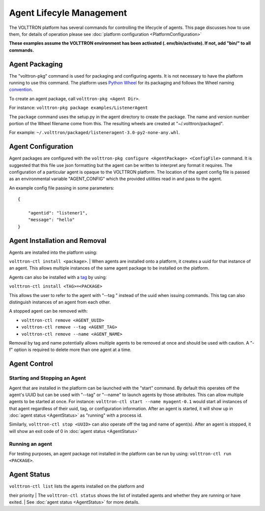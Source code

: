 
Agent Lifecyle Management
~~~~~~~~~~~~~~~~~~~~~~~~~

The VOLTTRON platform has several commands for controlling the lifecycle
of agents. This page discusses how to use them, for details of operation
please see :doc:`platform configuration <PlatformConfiguration>`

**These examples assume the VOLTTRON environment has been activated (.
env/bin/activate). If not, add "bin/" to all commands.**

Agent Packaging
===============

The "volttron-pkg" command is used for packaging and configuring agents.
It is not necessary to have the platform running to use this command.
The platform uses `Python Wheel <https://pypi.python.org/pypi/wheel>`__
for its packaging and follows the Wheel naming
`convention <http://legacy.python.org/dev/peps/pep-0427/#file-name-convention>`__.

To create an agent package, call ``volttron-pkg <Agent Dir>``.

For instance: ``volttron-pkg package examples/ListenerAgent``

The ``package`` command uses the setup.py in the agent directory to
create the package. The name and version number portion of the Wheel
filename come from this. The resulting wheels are created at
"~/.volttron/packaged".

For example:
``~/.volttron/packaged/listeneragent-3.0-py2-none-any.whl``.

Agent Configuration
===================

Agent packages are configured with the
``volttron-pkg configure <AgentPackage> <ConfigFile>`` command. It is
suggested that this file use json formatting but the agent can be
written to interpret any format it requires. The configuration of a
particular agent is opaque to the VOLTTRON platform. The location of the
agent config file is passed as an environmental variable "AGENT\_CONFIG"
which the provided utilities read in and pass to the agent.

An example config file passing in some parameters:

::

    {

        "agentid": "listener1",
        "message": "hello"    
    }

Agent Installation and Removal
==============================

| Agents are installed into the platform using:
``volttron-ctl install <package>``.
| When agents are installed onto a platform, it creates a uuid for that
instance of an agent. This allows multiple instances of the same agent
package to be installed on the platform.

Agents can also be installed with a `tag <AgentTag>`__ by using:

``volttron-ctl install <TAG>=<PACKAGE>``

This allows the user to refer to the agent with "--tag " instead of the
uuid when issuing commands. This tag can also distinguish instances of
an agent from each other.

A stopped agent can be removed with:

-  ``volttron-ctl remove <AGENT_UUID>``
-  ``volttron-ctl remove --tag <AGENT_TAG>``
-  ``volttron-ctl remove --name <AGENT_NAME>``

Removal by tag and name potentially allows multiple agents to be removed
at once and should be used with caution. A "-f" option is required to
delete more than one agent at a time.

Agent Control
=============

Starting and Stopping an Agent
------------------------------

Agent that are installed in the platform can be launched with the
"start" command. By default this operates off the agent's UUID but can
be used with "--tag" or "--name" to launch agents by those attributes.
This can allow multiple agents to be started at once. For instance:
``volttron-ctl start --name myagent-0.1`` would start all instances of
that agent regardless of their uuid, tag, or configuration information.
After an agent is started, it will show up in
:doc:`agent status <AgentStatus>` as "running" with a process id.

Similarly, ``volttron-ctl stop <UUID>`` can also operate off the tag and
name of agent(s). After an agent is stopped, it will show an exit code
of 0 in :doc:`agent status <AgentStatus>`

Running an agent
----------------

For testing purposes, an agent package not installed in the platform can
be run by using: ``volttron-ctl run <PACKAGE>``.

Agent Status
============

| ``volttron-ctl list`` lists the agents installed on the platform and
their priority
| The ``volttron-ctl status`` shows the list of installed agents and
whether they are running or have exited.
| See :doc:`agent status <AgentStatus>` for more details.

